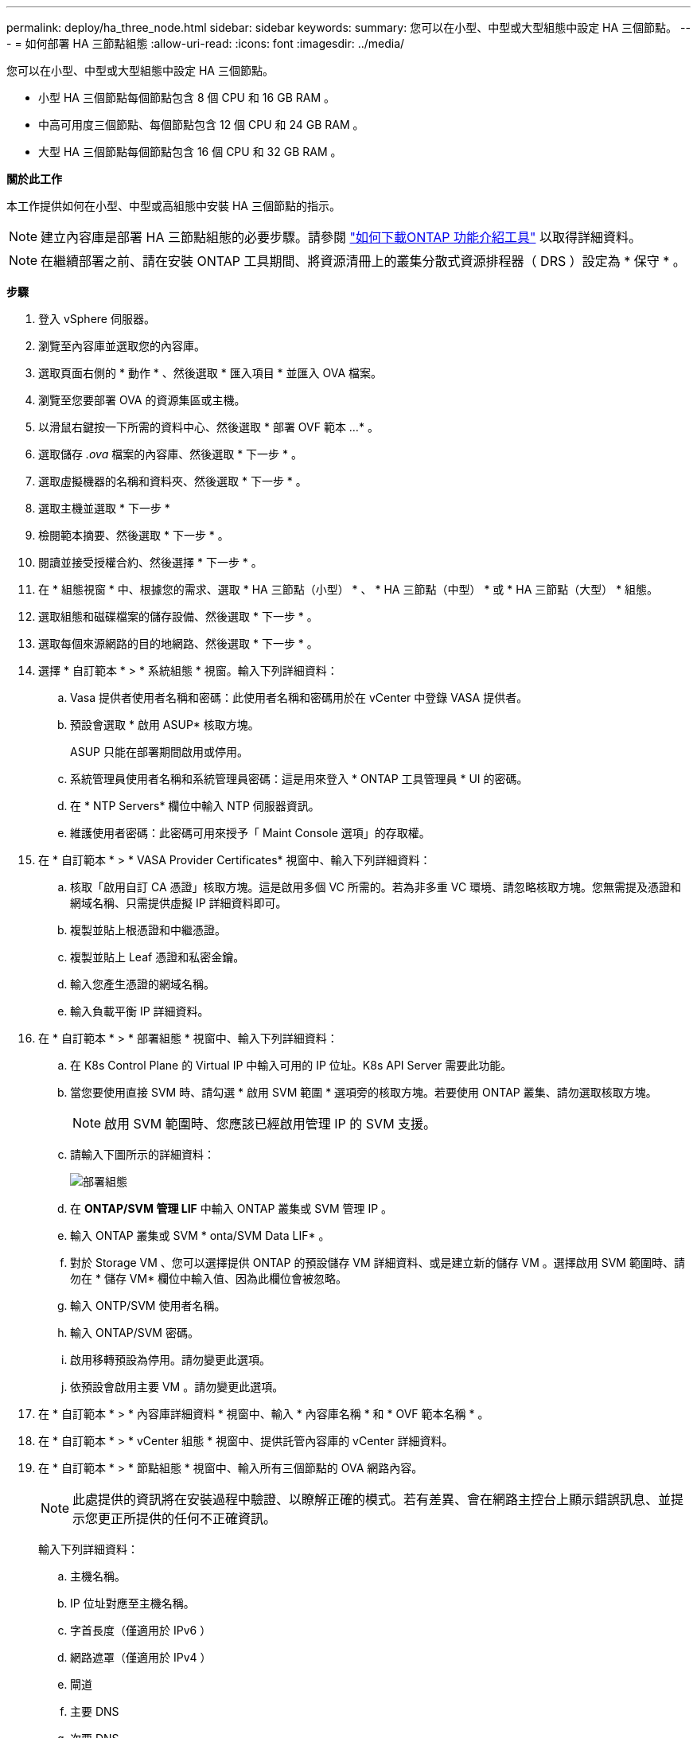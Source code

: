 ---
permalink: deploy/ha_three_node.html 
sidebar: sidebar 
keywords:  
summary: 您可以在小型、中型或大型組態中設定 HA 三個節點。 
---
= 如何部署 HA 三節點組態
:allow-uri-read: 
:icons: font
:imagesdir: ../media/


[role="lead"]
您可以在小型、中型或大型組態中設定 HA 三個節點。

* 小型 HA 三個節點每個節點包含 8 個 CPU 和 16 GB RAM 。
* 中高可用度三個節點、每個節點包含 12 個 CPU 和 24 GB RAM 。
* 大型 HA 三個節點每個節點包含 16 個 CPU 和 32 GB RAM 。


*關於此工作*

本工作提供如何在小型、中型或高組態中安裝 HA 三個節點的指示。


NOTE: 建立內容庫是部署 HA 三節點組態的必要步驟。請參閱 link:../deploy/concept_how_to_download_ontap_tools.html["如何下載ONTAP 功能介紹工具"] 以取得詳細資料。


NOTE: 在繼續部署之前、請在安裝 ONTAP 工具期間、將資源清冊上的叢集分散式資源排程器（ DRS ）設定為 * 保守 * 。

*步驟*

. 登入 vSphere 伺服器。
. 瀏覽至內容庫並選取您的內容庫。
. 選取頁面右側的 * 動作 * 、然後選取 * 匯入項目 * 並匯入 OVA 檔案。
. 瀏覽至您要部署 OVA 的資源集區或主機。
. 以滑鼠右鍵按一下所需的資料中心、然後選取 * 部署 OVF 範本 ...* 。
. 選取儲存 _.ova_ 檔案的內容庫、然後選取 * 下一步 * 。
. 選取虛擬機器的名稱和資料夾、然後選取 * 下一步 * 。
. 選取主機並選取 * 下一步 *
. 檢閱範本摘要、然後選取 * 下一步 * 。
. 閱讀並接受授權合約、然後選擇 * 下一步 * 。
. 在 * 組態視窗 * 中、根據您的需求、選取 * HA 三節點（小型） * 、 * HA 三節點（中型） * 或 * HA 三節點（大型） * 組態。
. 選取組態和磁碟檔案的儲存設備、然後選取 * 下一步 * 。
. 選取每個來源網路的目的地網路、然後選取 * 下一步 * 。
. 選擇 * 自訂範本 * > * 系統組態 * 視窗。輸入下列詳細資料：
+
.. Vasa 提供者使用者名稱和密碼：此使用者名稱和密碼用於在 vCenter 中登錄 VASA 提供者。
.. 預設會選取 * 啟用 ASUP* 核取方塊。
+
ASUP 只能在部署期間啟用或停用。

.. 系統管理員使用者名稱和系統管理員密碼：這是用來登入 * ONTAP 工具管理員 * UI 的密碼。
.. 在 * NTP Servers* 欄位中輸入 NTP 伺服器資訊。
.. 維護使用者密碼：此密碼可用來授予「 Maint Console 選項」的存取權。


. 在 * 自訂範本 * > * VASA Provider Certificates* 視窗中、輸入下列詳細資料：
+
.. 核取「啟用自訂 CA 憑證」核取方塊。這是啟用多個 VC 所需的。若為非多重 VC 環境、請忽略核取方塊。您無需提及憑證和網域名稱、只需提供虛擬 IP 詳細資料即可。
.. 複製並貼上根憑證和中繼憑證。
.. 複製並貼上 Leaf 憑證和私密金鑰。
.. 輸入您產生憑證的網域名稱。
.. 輸入負載平衡 IP 詳細資料。


. 在 * 自訂範本 * > * 部署組態 * 視窗中、輸入下列詳細資料：
+
.. 在 K8s Control Plane 的 Virtual IP 中輸入可用的 IP 位址。K8s API Server 需要此功能。
.. 當您要使用直接 SVM 時、請勾選 * 啟用 SVM 範圍 * 選項旁的核取方塊。若要使用 ONTAP 叢集、請勿選取核取方塊。
+

NOTE: 啟用 SVM 範圍時、您應該已經啟用管理 IP 的 SVM 支援。

.. 請輸入下圖所示的詳細資料：
+
image::../media/ng_deployment_configuration.png[部署組態]

.. 在 *ONTAP/SVM 管理 LIF* 中輸入 ONTAP 叢集或 SVM 管理 IP 。
.. 輸入 ONTAP 叢集或 SVM * onta/SVM Data LIF* 。
.. 對於 Storage VM 、您可以選擇提供 ONTAP 的預設儲存 VM 詳細資料、或是建立新的儲存 VM 。選擇啟用 SVM 範圍時、請勿在 * 儲存 VM* 欄位中輸入值、因為此欄位會被忽略。
.. 輸入 ONTP/SVM 使用者名稱。
.. 輸入 ONTAP/SVM 密碼。
.. 啟用移轉預設為停用。請勿變更此選項。
.. 依預設會啟用主要 VM 。請勿變更此選項。


. 在 * 自訂範本 * > * 內容庫詳細資料 * 視窗中、輸入 * 內容庫名稱 * 和 * OVF 範本名稱 * 。
. 在 * 自訂範本 * > * vCenter 組態 * 視窗中、提供託管內容庫的 vCenter 詳細資料。
. 在 * 自訂範本 * > * 節點組態 * 視窗中、輸入所有三個節點的 OVA 網路內容。
+

NOTE: 此處提供的資訊將在安裝過程中驗證、以瞭解正確的模式。若有差異、會在網路主控台上顯示錯誤訊息、並提示您更正所提供的任何不正確資訊。

+
輸入下列詳細資料：

+
.. 主機名稱。
.. IP 位址對應至主機名稱。
.. 字首長度（僅適用於 IPv6 ）
.. 網路遮罩（僅適用於 IPv4 ）
.. 閘道
.. 主要 DNS
.. 次要 DNS
.. 搜尋網域


. 在 * 自訂範本 * > * 節點 2 組態 * 和 * 節點 3 組態 * 視窗中、輸入下列詳細資料：
+
.. 主機名稱
.. IP位址


. 檢閱 * 準備完成 * 視窗中的詳細資料、選取 * 完成 * 。
+
建立工作時、進度會顯示在 vSphere 工作列中。

. 在工作完成後開啟虛擬機器電源。
+
安裝隨即開始。您可以在 VM 的 Web 主控台中追蹤安裝進度。
在安裝過程中、將驗證節點組態。在 OVF 表單的 * 自訂範本 * 下的不同區段下提供的輸入內容將會驗證。若有任何差異、對話方塊會提示您採取修正行動。

. 若要在對話方塊提示中進行必要的變更、請遵循下列步驟：
+
.. 按兩下網路主控台、開始與主控台互動。
.. 使用鍵盤上的上下方向鍵瀏覽顯示的欄位。
.. 使用鍵盤上的向右和向左方向鍵、瀏覽至提供給欄位的值的右端或左端。
.. 使用 Tab 鍵瀏覽面板以輸入您的值 * 確定 * 或 * 取消 * 。
.. 使用 ENTER 選擇 *OK* 或 *CANCELE* 。


. 在選擇 *OK* 或 *CANCELE* 時，將再次驗證提供的值。您有三次修正任何值的準備。如果您在 3 次嘗試中未能修正、產品安裝將會停止、建議您嘗試在新的 VM 上安裝。
. 安裝成功後、網路主控台會顯示訊息、指出 VMware vSphere 的 ONTAP 工具處於健全狀態。

